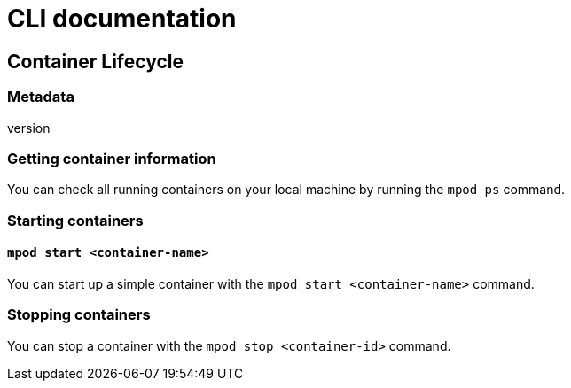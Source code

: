 = CLI documentation

== Container Lifecycle

=== Metadata
version

=== Getting container information
You can check all running containers on your local machine by running the `mpod ps` command.

=== Starting containers

==== `mpod start <container-name>`
You can start up a simple container with the `mpod start <container-name>` command.

=== Stopping containers
You can stop a container with the `mpod stop <container-id>` command.